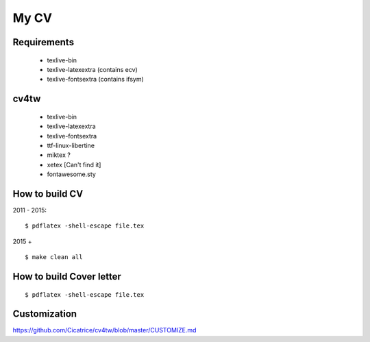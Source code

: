 =====
My CV
=====


Requirements
------------

 - texlive-bin
 - texlive-latexextra (contains ecv)
 - texlive-fontsextra (contains ifsym)

cv4tw
-----

 - texlive-bin
 - texlive-latexextra
 - texlive-fontsextra
 - ttf-linux-libertine
 - miktex ?
 - xetex [Can't find it]
 - fontawesome.sty
 


How to build CV
---------------

2011 - 2015::

    $ pdflatex -shell-escape file.tex

2015 + ::

    $ make clean all

How to build Cover letter
-------------------------
::

    $ pdflatex -shell-escape file.tex


Customization
-------------

https://github.com/Cicatrice/cv4tw/blob/master/CUSTOMIZE.md
